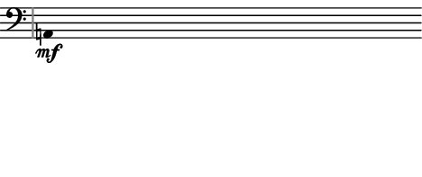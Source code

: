 \version "2.24.3"
        \language "english"
#(set-global-staff-size 12)
\paper {
  #(set-paper-size '(cons (* 59.37785600000001 mm) (* 25 mm)))
  indent = 0\mm
  left-margin = 0\mm
  right-margin = 0\mm
  top-margin = 0\mm
  bottom-margin = 0\mm
  tagline = ##f
  print-page-number = ##f
}

\layout {
  line-width = 59.37785600000001\mm
  ragged-right = ##f
  \context {
    \Score
    \remove "Bar_number_engraver"
    \remove "Time_signature_engraver"
    \remove "Metronome_mark_engraver"
    \override SpacingSpanner.spacing-increment = #4
    \override SpacingSpanner.uniform-stretching = ##t
  }
  \context {
    \Staff
    \remove "Time_signature_engraver"
    \override Flag.stencil = #modern-straight-flag
    \override Stem.transparent = ##t
    \accidentalStyle "dodecaphonic"
    \remove "Bar_engraver"
  }
}

\score {
  \new StaffGroup <<
    \override Score.SystemStartBar.collapse-height = 2
    \override Score.SystemStartBar.X-offset = 4.2679150476251895
    \override Score.SystemStartBar.color = #(rgb-color 0.51 0.51 0.51)
    \new Staff {
      
      \clef "bass"
      
      a,4*437/100_\mf
    }
  >>
}